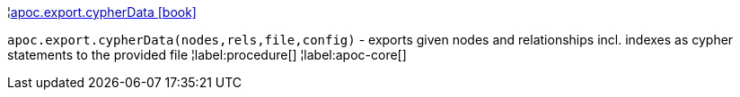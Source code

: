 ¦xref::overview/apoc.export/apoc.export.cypherData.adoc[apoc.export.cypherData icon:book[]] +

`apoc.export.cypherData(nodes,rels,file,config)` - exports given nodes and relationships incl. indexes as cypher statements to the provided file
¦label:procedure[]
¦label:apoc-core[]

